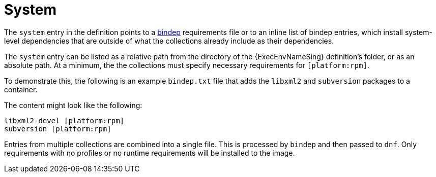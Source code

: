 :_mod-docs-content-type: CONCEPT

[id="con-system-dependencies"]

= System

[role="_abstract"]
The `system` entry in the definition points to a link:https://docs.opendev.org/opendev/bindep/latest/readme.html[bindep] requirements file or to an inline list of bindep entries, which install system-level dependencies that are outside of what the collections already include as their dependencies. 

The `system` entry can be listed as a relative path from the directory of the {ExecEnvNameSing} definition's folder, or as an absolute path. 
At a minimum, the the collections must specify necessary requirements for `[platform:rpm]`.

To demonstrate this, the following is an example `bindep.txt` file that adds the `libxml2` and `subversion` packages to a container.

The content might look like the following:

----
libxml2-devel [platform:rpm]
subversion [platform:rpm]
----

Entries from multiple collections are combined into a single file. This is processed by `bindep` and then passed to `dnf`. Only requirements with no profiles or no runtime requirements will be installed to the image.
